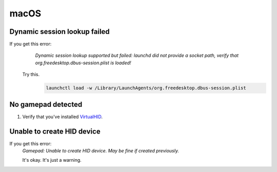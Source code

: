 macOS
=====

Dynamic session lookup failed
-----------------------------
If you get this error:
    `Dynamic session lookup supported but failed: launchd did not provide a socket path, verify that
    org.freedesktop.dbus-session.plist is loaded!`

   Try this.
      .. code-block:: bash

         launchctl load -w /Library/LaunchAgents/org.freedesktop.dbus-session.plist

No gamepad detected
-------------------
#. Verify that you've installed `VirtualHID <https://github.com/kotleni/VirtualHID-macOS/releases/latest>`_.

Unable to create HID device
---------------------------
If you get this error:
   `Gamepad: Unable to create HID device. May be fine if created previously.`

   It's okay. It's just a warning.
